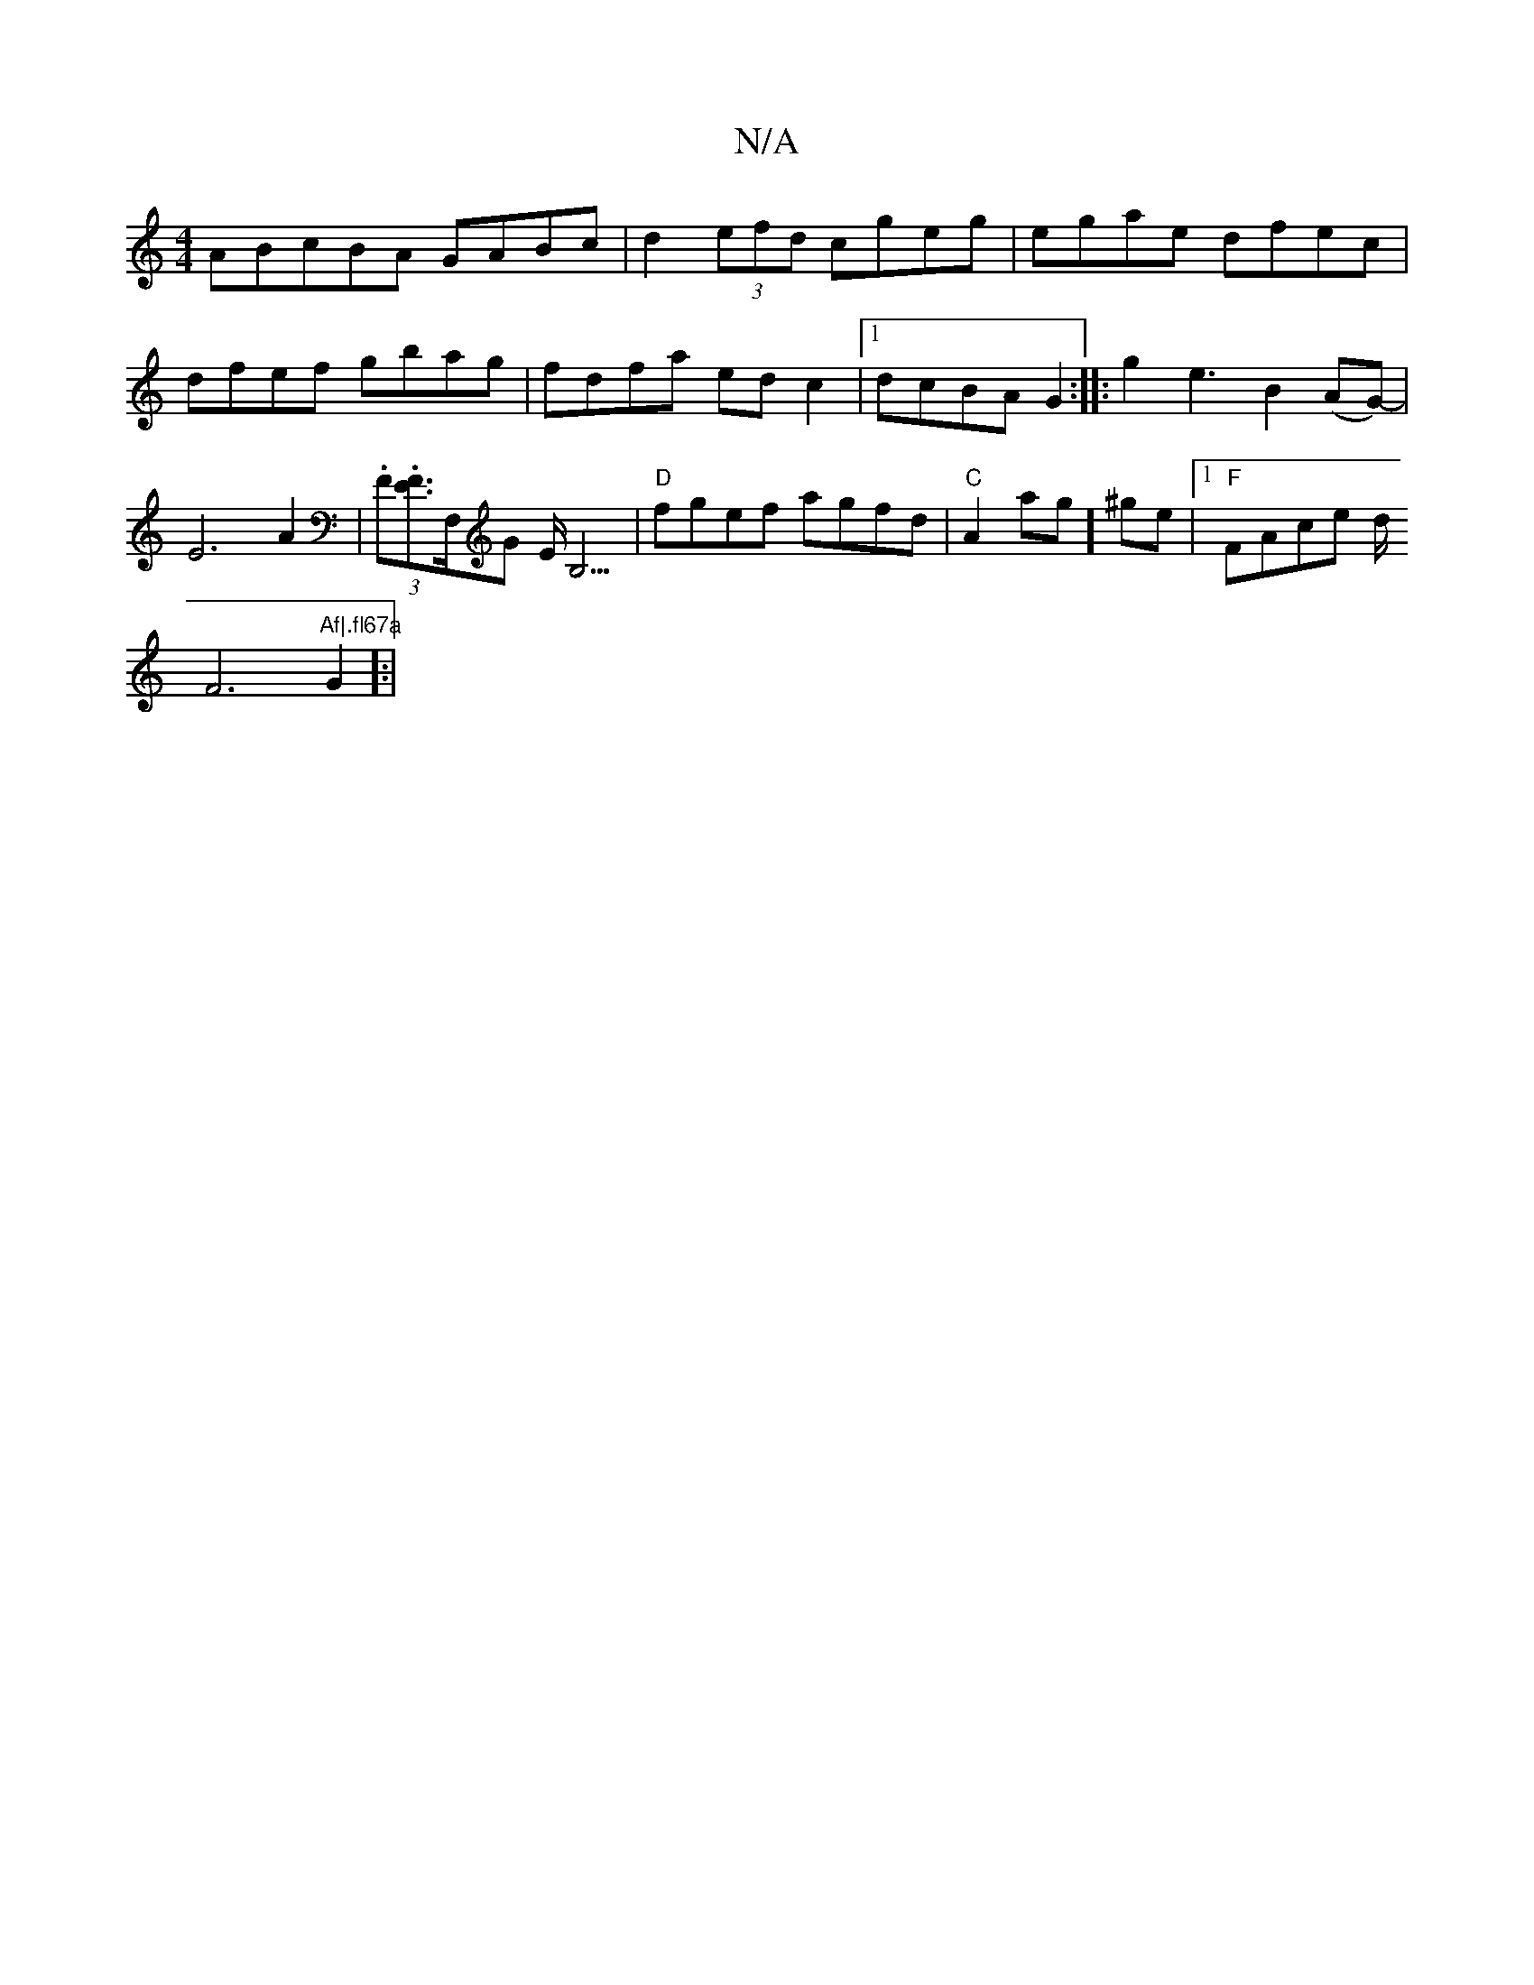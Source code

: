 X:1
T:N/A
M:4/4
R:N/A
K:Cmajor
ABcBA GABc|
d2(3efd cgeg|egae dfec|dfef gbag|fdfa edc2|1 dcBA G2:|
|: g2 e3B2(AG)|-E6 A2|(3.F.[EF]>F,G E<B,3|
"D"fgef agfd|"C"A2ag] ^ge |[1 "F"FAce d<!F4"Af|.fl67a"G2]:|
L:pou(_g)e "Em"ggef|"G"d6 f g|